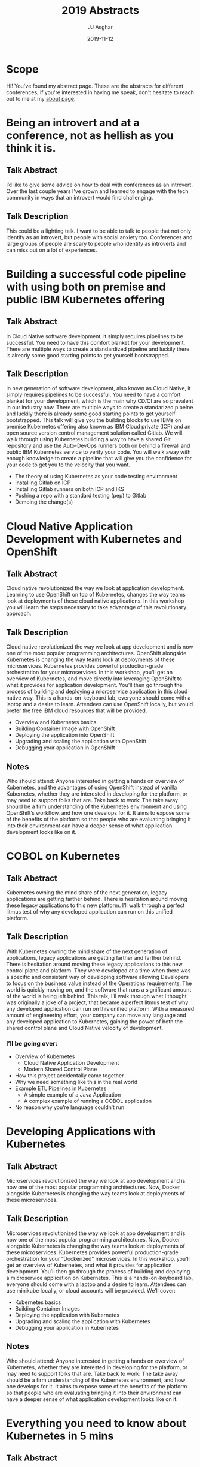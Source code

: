 #+TITLE:       2019 Abstracts
#+AUTHOR:      JJ Asghar
#+DATE:        2019-11-12
#+EMAIL:       jjasghar@gmail.com
* Scope

Hi! You've found my abstract page. These are the abstracts for different conferences, if you're interested in having me speak, don't hesitate to
reach out to me at my [[https://jjasghar.github.io/about][about page]].

* Being an introvert and at a conference, not as hellish as you think it is.
** Talk Abstract
I’d like to give some advice on how to deal with conferences as an introvert. Over the last couple years I’ve grown and learned to engage with the tech community in ways that an introvert would find challenging.
** Talk Description
This could be a lighting talk. I want to be able to talk to people that not only identify as an introvert, but people with social anxiety too. Conferences and large groups of people are scary to people who identify as introverts and can miss out on a lot of experiences.
* Building a successful code pipeline with using both on premise and public IBM Kubernetes offering
** Talk Abstract
In Cloud Native software development, it simply requires pipelines to be successful. You need to have this comfort blanket for your development. There are multiple ways to create a standardized pipeline and luckily there is already some good starting points to get yourself bootstrapped.
** Talk Description
In new generation of software development, also known as Cloud Native, it simply requires pipelines to be successful. You need to have a comfort blanket for your development, which is the main why CD/CI are so prevalent in our industry now. There are multiple ways to create a standarized pipelne and luckily there is already some good starting points to get yourself bootstrapped.
This talk will give you the building blocks to use IBMs on premise Kubernetes offering also known as IBM Cloud private (ICP) and an open source version control management solution called Gitlab. We will walk through using Kubernetes building a way to have a shared Git repository and use the Auto-DevOps runners both on behind a firewall and public IBM Kubernetes service to verify your code. You will walk away with enough knowledge to create a pipeline that will give you the confidence for your code to get you to the velocity that you want.
- The theory of using Kubernetes as your code testing environment
- Installing Gitlab on ICP
- Installing Gitlab runners on both ICP and IKS
- Pushing a repo with a standard testing (pep) to Gitlab
- Demoing the change(s)
* Cloud Native Application Development with Kubernetes and OpenShift
** Talk Abstract
Cloud native revolutionized the way we look at application development. Learning to use OpenShift on top of Kubernetes, changes the way teams look at deployments of these cloud native applications. In this workshop you will learn the steps necessary to take advantage of this revolutionary approach.
** Talk Description
Cloud native revolutionized the way we look at app development and is now one of the most popular programming architectures. OpenShift alongside Kubernetes is changing the way teams look at deployments of these microservices. Kubernetes provides powerful production-grade orchestration for your microservices. In this workshop, you’ll get an overview of Kubernetes, and move directly into leveraging OpenShift to what it provides for application development. You’ll then go through the process of building and deploying a microservice application in this cloud native way. This is a hands-on-keyboard lab, everyone should come with a laptop and a desire to learn. Attendees can use OpenShift locally, but would prefer the free IBM cloud resources that will be provided.
- Overview and Kubernetes basics
- Building Container Image with OpenShift
- Deploying the application into OpenShift
- Upgrading and scaling the application with OpenShift
- Debugging your application in OpenShift
** Notes
Who should attend: Anyone interested in getting a hands on overview of Kubernetes, and the advantages of using OpenShift instead of vanilla Kubernetes, whether they are interested in developing for the platform, or may need to support folks that are.
Take back to work: The take away should be a firm understanding of the Kubernetes environment and using OpenShift’s workflow, and how one develops for it. It aims to expose some of the benefits of the platform so that people who are evaluating bringing it into their environment can have a deeper sense of what application development looks like on it.
* COBOL on Kubernetes
** Talk Abstract
Kubernetes owning the mind share of the next generation, legacy applications are getting farther behind. There is hesitation around moving these legacy applications to this new platform. I’ll walk through a perfect litmus test of why any developed application can run on this unified platform.
** Talk Description
With Kubernetes owning the mind share of the next generation of applications, legacy applications are getting farther and farther behind. There is hesitation around moving these legacy applications to this new control plane and platform. They were developed at a time when there was a specific and consistent way of developing software allowing Developers to focus on the business value instead of the Operations requirements. The world is quickly moving on, and the software that runs a significant amount of the world is being left behind. This talk, I’ll walk through what I thought was originally a joke of a project, that became a perfect litmus test of why any developed application can run on this unified platform. With a measured amount of engineering effort, your company can move any language and any developed application to Kubernetes, gaining the power of both the shared control plane and Cloud Native velocity of development.
*** I’ll be going over:
- Overview of Kubernetes
  - Cloud Native Application Development
  - Modern Shared Control Plane
- How this project accidentally came together
- Why we need something like this in the real world
- Example ETL Pipelines in Kubernetes
  - A simple example of a Java Application
  - A complex example of running a COBOL application
- No reason why you’re language couldn’t run
* Developing Applications with Kubernetes
** Talk Abstract
Microservices revolutionized the way we look at app development and is now one of the most popular programming architectures. Now, Docker alongside Kubernetes is changing the way teams look at deployments of these microservices.
** Talk Description
Microservices revolutionized the way we look at app development and is now one of the most popular programming architectures. Now, Docker alongside Kubernetes is changing the way teams look at deployments of these microservices. Kubernetes provides powerful production-grade orchestration for your “Dockerized” microservices.
In this workshop, you’ll get an overview of Kubernetes, and what it provides for application development. You’ll then go through the process of building and deploying a microservice application on Kubernetes.
This is a hands-on-keyboard lab, everyone should come with a laptop and a desire to learn. Attendees can use minikube locally, or cloud accounts will be provided. We’ll cover:

- Kubernetes basics
- Building Container Images
- Deploying the application with Kubernetes
- Upgrading and scaling the application with Kubernetes
- Debugging your application in Kubernetes
** Notes
Who should attend: Anyone interested in getting a hands on overview of Kubernetes, whether they are interested in developing for the platform, or may need to support folks that are.
Take back to work: The take away should be a firm understanding of the Kubernetes environment, and how one develops for it. It aims to expose some of the benefits of the platform so that people who are evaluating bringing it into their environment can have a deeper sense of what application development looks like on it.

* Everything you need to know about Kubernetes in 5 mins
** Talk Abstract
Everything you need to know about Kubernetes in 5 minutes.
** Talk Description
You see this cloud-native thing creep into some conversations. You are starting to see your boss reading this Kubernetes book. You’ve googled around about both, but all the terms and technology is hard to grasp. Luckily this talk I’ll walk through in 20 slides everything you need to know about Kubernetes to be dangerous. From there you can take it and focus on what you need to know and start discovering it for yourself.
* Istio: Control and Observability for Microservices
** Talk Abstract
Istio is a new open platform to connect, manage, and secure micro-services jointly launched by IBM, Google, and Lyft. This session will provide a technical overview of the Istio project and demonstrations of using Istio with microservices and Kubernetes.
** Talk Description
Istio is a new open platform to connect, manage, and secure micro-services jointly launched by IBM, Google, and Lyft. This session will provide a technical overview of the Istio project and demonstrations of using Istio with microservices and Kubernetes. Specifically: Service mesh - what it is, why, and who is using it Making the deployment more secure (Using istio to get mutual tls authentication between services) Rolling out a new version to 1% of users (Using istio for traffic splitting) Making the deployment more robust (Using istio for circuit breaking and automatic request retries) Controlling the front door (Using Istio-ingressgateway instead of default Kubernetes Ingress)
* Lessons Learned from Cultivating Open Source Projects and Communities
** Talk Abstract
Over the last decade, I’ve had the privilege professionally of building and cultivating some Open Source projects and communities. I’ve grown other projects along the way some successful, and some not. I’ve learned a ton on this journey; honestly still am, and I want to tell this story.
** Talk Description
Over the last decade, I’ve had the privilege professionally of building and cultivating some Open Source projects and communities. To start off this isn’t a tools talk, this is a talk about the soft skills you have to have to be able to succeed as a leader in an Open Source project. My journey started tending the frequently asked questions for a small Linux Distribution called CRUX, and then years later professionally moved to the OpenStack-Chef project to build OpenStack clouds. I’ve grown other projects along the way helped build tooling and communities some successful and still running today, others were just flashes in the pan.  I’ve learned a ton on this journey; honestly still am, but I have some lessons that are hard learned and hopefully I warn pitfalls that can cause wasted cycles and pain.
I’ll be going over:

- This isn’t a tools talk
- Scoping your project
  - Personally-backed
  - Corporate-backed
- Empathy and audience is important
  - Celebrations
  - Defeats
- Successful traits of Open Source projects
  - Trust
  - Clear Vision
  - Have a plan to move on if needed
- Honestly, is it even worth this hassle?
* VMware Template Management, Reimagined for the 21st Century
** Talk Abstract
In the modern day SDDC, the ability to create a VM or template consistent, repeatable, and streamlined is a requirement. Using open source projects like Packer, Ansible, and InSpec you can build this nirvana.
** Talk Description
In the modern day SDDC, the ability to create a VM or template consistent, repeatable, and streamlined is a requirement. Using open source projects like Packer, Ansible, and InSpec you can build this nirvana. Using Packer to create a template, Ansible to do your configuration management, and then trigger InSpec scanning of your compliance policies all on vSphere. In this talk, we will walk through the required foundational knowledge to build this pipeline. In this talk you’ll learn:

- Overview of why creating pipelines is Important
- Overview of Packer, Ansible, and Inspec
- A demo of using the pipeline on the VMware on IBM Cloud
-  Resources to start learning implementing portions for yourself
